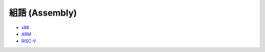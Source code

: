 ========================================
組語 (Assembly)
========================================


* `x86 <x86.rst>`_
* `ARM <arm.rst>`_
* `RISC-V <risc-v.rst>`_
